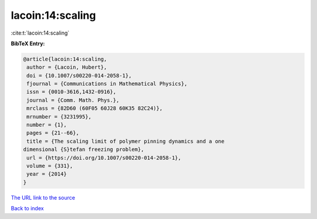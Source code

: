 lacoin:14:scaling
=================

:cite:t:`lacoin:14:scaling`

**BibTeX Entry:**

.. code-block:: bibtex

   @article{lacoin:14:scaling,
    author = {Lacoin, Hubert},
    doi = {10.1007/s00220-014-2058-1},
    fjournal = {Communications in Mathematical Physics},
    issn = {0010-3616,1432-0916},
    journal = {Comm. Math. Phys.},
    mrclass = {82D60 (60F05 60J28 60K35 82C24)},
    mrnumber = {3231995},
    number = {1},
    pages = {21--66},
    title = {The scaling limit of polymer pinning dynamics and a one
   dimensional {S}tefan freezing problem},
    url = {https://doi.org/10.1007/s00220-014-2058-1},
    volume = {331},
    year = {2014}
   }

`The URL link to the source <ttps://doi.org/10.1007/s00220-014-2058-1}>`__


`Back to index <../By-Cite-Keys.html>`__
